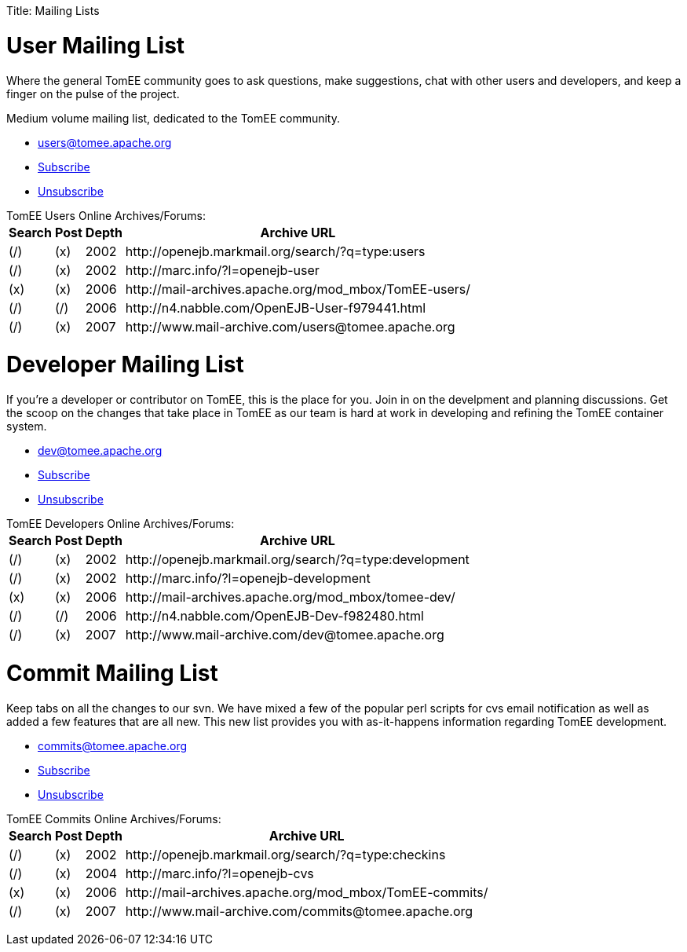 :doctype: book

Title: Mailing Lists

+++<a name="MailingLists-UserMailingList">++++++</a>+++

= User Mailing List

Where the general TomEE community goes to ask questions, make suggestions, chat  with other users and developers, and keep a finger on the pulse of the project.

Medium volume mailing list, dedicated to the  TomEE community.

* link:mailto:users@tomee.apache.org[users@tomee.apache.org]
* link:mailto:users-subscribe@tomee.apache.org[Subscribe]
* link:mailto:users-unsubscribe@tomee.apache.org[Unsubscribe]

TomEE Users Online Archives/Forums:+++<table>++++++<tr>++++++<th>+++Search+++</th>++++++<th>+++Post+++</th>++++++<th>+++Depth+++</th>++++++<th>+++Archive URL+++</th>++++++</tr>+++
+++<tr>++++++<td>+++(/)+++</td>++++++<td>+++(x)+++</td>++++++<td>+++2002+++</td>++++++<td>+++http://openejb.markmail.org/search/?q=type:users+++</td>++++++</tr>+++
+++<tr>++++++<td>+++(/)+++</td>++++++<td>+++(x)+++</td>++++++<td>+++2002+++</td>++++++<td>+++http://marc.info/?l=openejb-user+++</td>++++++</tr>+++
+++<tr>++++++<td>+++(x)+++</td>++++++<td>+++(x)+++</td>++++++<td>+++2006+++</td>++++++<td>+++http://mail-archives.apache.org/mod_mbox/TomEE-users/+++</td>++++++</tr>+++
+++<tr>++++++<td>+++(/)+++</td>++++++<td>+++(/)+++</td>++++++<td>+++2006+++</td>++++++<td>+++http://n4.nabble.com/OpenEJB-User-f979441.html+++</td>++++++</tr>+++
+++<tr>++++++<td>+++(/)+++</td>++++++<td>+++(x)+++</td>++++++<td>+++2007+++</td>++++++<td>+++http://www.mail-archive.com/users@tomee.apache.org+++</td>++++++</tr>++++++</table>+++

+++<a name="MailingLists-DeveloperMailingList">++++++</a>+++

= Developer Mailing List

If you're a developer or contributor on TomEE, this is the place for you.
Join in on the develpment and planning discussions.
Get the scoop on the changes that take place in TomEE as our team is hard at work in developing and refining the TomEE container system.

* link:mailto:dev@tomee.apache.org[dev@tomee.apache.org]
* link:mailto:dev-subscribe@tomee.apache.org[Subscribe]
* link:mailto:dev-unsubscribe@tomee.apache.org[Unsubscribe]

TomEE Developers Online Archives/Forums:+++<table>++++++<tr>++++++<th>+++Search+++</th>++++++<th>+++Post+++</th>++++++<th>+++Depth+++</th>++++++<th>+++Archive URL+++</th>++++++</tr>+++
+++<tr>++++++<td>+++(/)+++</td>++++++<td>+++(x)+++</td>++++++<td>+++2002+++</td>++++++<td>+++http://openejb.markmail.org/search/?q=type:development+++</td>++++++</tr>+++
+++<tr>++++++<td>+++(/)+++</td>++++++<td>+++(x)+++</td>++++++<td>+++2002+++</td>++++++<td>+++http://marc.info/?l=openejb-development+++</td>++++++</tr>+++
+++<tr>++++++<td>+++(x)+++</td>++++++<td>+++(x)+++</td>++++++<td>+++2006+++</td>++++++<td>+++http://mail-archives.apache.org/mod_mbox/tomee-dev/+++</td>++++++</tr>+++
+++<tr>++++++<td>+++(/)+++</td>++++++<td>+++(/)+++</td>++++++<td>+++2006+++</td>++++++<td>+++http://n4.nabble.com/OpenEJB-Dev-f982480.html+++</td>++++++</tr>+++
+++<tr>++++++<td>+++(/)+++</td>++++++<td>+++(x)+++</td>++++++<td>+++2007+++</td>++++++<td>+++http://www.mail-archive.com/dev@tomee.apache.org+++</td>++++++</tr>++++++</table>+++

+++<a name="MailingLists-CommitMailingList">++++++</a>+++

= Commit Mailing List

Keep tabs on all the changes to our svn.
We have mixed a few of the popular perl scripts for cvs email notification as well as added a few features that are all new.
This new list provides you with as-it-happens information regarding TomEE development.

* link:mailto:commits@tomee.apache.org[commits@tomee.apache.org]
* link:mailto:commits-subscribe@tomee.apache.org[Subscribe]
* link:mailto:commits-unsubscribe@tomee.apache.org[Unsubscribe]

TomEE Commits Online Archives/Forums:+++<table>++++++<tr>++++++<th>+++Search+++</th>++++++<th>+++Post+++</th>++++++<th>+++Depth+++</th>++++++<th>+++Archive URL+++</th>++++++</tr>+++
+++<tr>++++++<td>+++(/)+++</td>++++++<td>+++(x)+++</td>++++++<td>+++2002+++</td>++++++<td>+++http://openejb.markmail.org/search/?q=type:checkins+++</td>++++++</tr>+++
+++<tr>++++++<td>+++(/)+++</td>++++++<td>+++(x)+++</td>++++++<td>+++2004+++</td>++++++<td>+++http://marc.info/?l=openejb-cvs+++</td>++++++</tr>+++
+++<tr>++++++<td>+++(x)+++</td>++++++<td>+++(x)+++</td>++++++<td>+++2006+++</td>++++++<td>+++http://mail-archives.apache.org/mod_mbox/TomEE-commits/+++</td>++++++</tr>+++
+++<tr>++++++<td>+++(/)+++</td>++++++<td>+++(x)+++</td>++++++<td>+++2007+++</td>++++++<td>+++http://www.mail-archive.com/commits@tomee.apache.org+++</td>++++++</tr>++++++</table>+++
